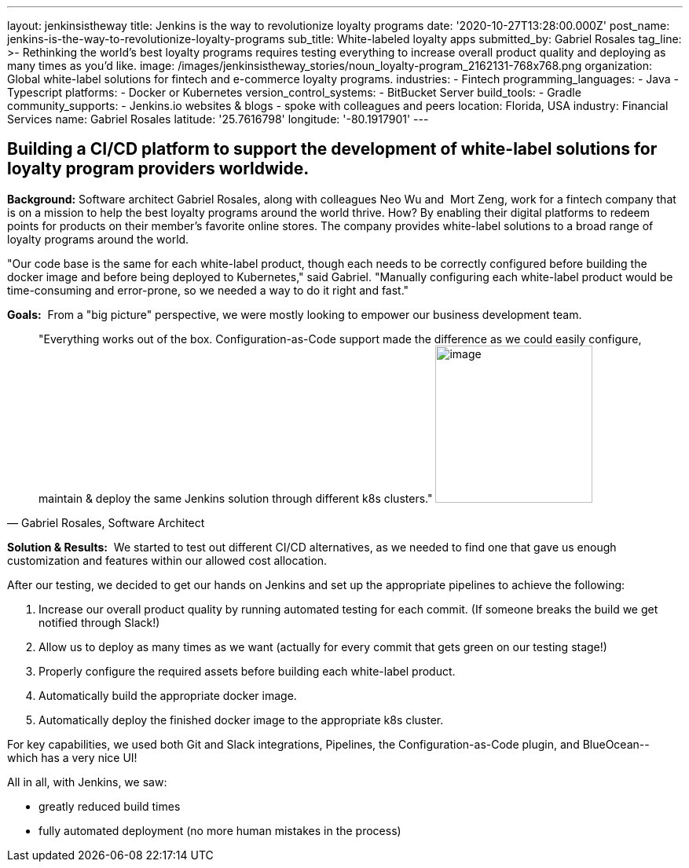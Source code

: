 ---
layout: jenkinsistheway
title: Jenkins is the way to revolutionize loyalty programs
date: '2020-10-27T13:28:00.000Z'
post_name: jenkins-is-the-way-to-revolutionize-loyalty-programs
sub_title: White-labeled loyalty apps
submitted_by: Gabriel Rosales
tag_line: >-
  Rethinking the world’s best loyalty programs requires testing everything to
  increase overall product quality and deploying as many times as you’d like.
image: /images/jenkinsistheway_stories/noun_loyalty-program_2162131-768x768.png
organization: Global white-label solutions for fintech and e-commerce loyalty programs.
industries:
  - Fintech
programming_languages:
  - Java
  - Typescript
platforms:
  - Docker or Kubernetes
version_control_systems:
  - BitBucket Server
build_tools:
  - Gradle
community_supports:
  - Jenkins.io websites & blogs
  - spoke with colleagues and peers
location: Florida, USA
industry: Financial Services
name: Gabriel Rosales
latitude: '25.7616798'
longitude: '-80.1917901'
---





== Building a CI/CD platform to support the development of white-label solutions for loyalty program providers worldwide.

*Background:* Software architect Gabriel Rosales, along with colleagues Neo Wu and  Mort Zeng, work for a fintech company that is on a mission to help the best loyalty programs around the world thrive. How? By enabling their digital platforms to redeem points for products on their member's favorite online stores. The company provides white-label solutions to a broad range of loyalty programs around the world. 

"Our code base is the same for each white-label product, though each needs to be correctly configured before building the docker image and before being deployed to Kubernetes," said Gabriel. "Manually configuring each white-label product would be time-consuming and error-prone, so we needed a way to do it right and fast."

*Goals:*  From a "big picture" perspective, we were mostly looking to empower our business development team.





[.testimonal]
[quote, "Gabriel Rosales, Software Architect"]
"Everything works out of the box. Configuration-as-Code support made the difference as we could easily configure, maintain & deploy the same Jenkins solution through different k8s clusters."
image:/images/jenkinsistheway_stories/gabriel.jpeg[image,width=200,height=200]


*Solution & Results:*  We started to test out different CI/CD alternatives, as we needed to find one that gave us enough customization and features within our allowed cost allocation. 

After our testing, we decided to get our hands on Jenkins and set up the appropriate pipelines to achieve the following: 

. Increase our overall product quality by running automated testing for each commit. (If someone breaks the build we get notified through Slack!) 
. Allow us to deploy as many times as we want (actually for every commit that gets green on our testing stage!) 
. Properly configure the required assets before building each white-label product.
. Automatically build the appropriate docker image. 
. Automatically deploy the finished docker image to the appropriate k8s cluster.

For key capabilities, we used both Git and Slack integrations, Pipelines, the Configuration-as-Code plugin, and BlueOcean-- which has a very nice UI!

All in all, with Jenkins, we saw:

* greatly reduced build times
* fully automated deployment (no more human mistakes in the process)
